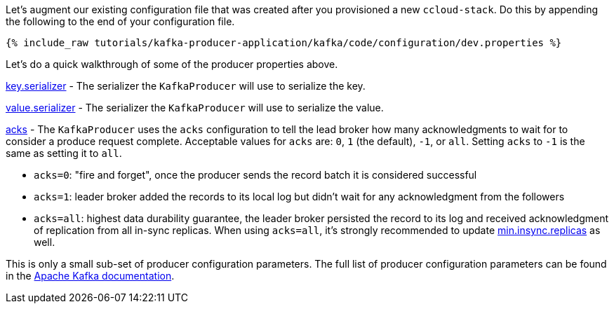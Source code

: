 Let's augment our existing configuration file that was created after you provisioned a new ``ccloud-stack``. Do this by appending the following to the end of your configuration file.

+++++
<pre class="snippet"><code class="shell">{% include_raw tutorials/kafka-producer-application/kafka/code/configuration/dev.properties %}</code></pre>
+++++

Let's do a quick walkthrough of some of the producer properties above.

https://kafka.apache.org/documentation/#key.serializer[key.serializer] - The serializer the `KafkaProducer` will use to serialize the key.

https://kafka.apache.org/documentation/#value.serializer[value.serializer] - The serializer the `KafkaProducer` will use to serialize the value.

https://kafka.apache.org/documentation/#acks[acks] - The `KafkaProducer` uses the `acks` configuration to tell the lead broker how many acknowledgments to wait for to consider a produce request complete. Acceptable values for `acks` are: `0`, `1` (the default), `-1`, or `all`.  Setting `acks` to `-1` is the same as setting it to `all`.


- `acks=0`: "fire and forget", once the producer sends the record batch it is considered successful
- `acks=1`: leader broker added the records to its local log but didn't wait for any acknowledgment from the followers
- `acks=all`: highest data durability guarantee, the leader broker persisted the record to its log and received acknowledgment of replication from all in-sync replicas. When using `acks=all`, it's strongly recommended to update https://kafka.apache.org/documentation/#min.insync.replicas[min.insync.replicas] as well.


This is only a small sub-set of producer configuration parameters. The full list of producer configuration parameters can be found in the https://kafka.apache.org/documentation/#producerconfigs[Apache Kafka documentation].

